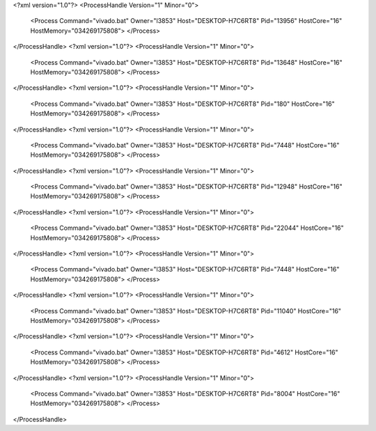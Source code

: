 <?xml version="1.0"?>
<ProcessHandle Version="1" Minor="0">
    <Process Command="vivado.bat" Owner="l3853" Host="DESKTOP-H7C6RT8" Pid="13956" HostCore="16" HostMemory="034269175808">
    </Process>
</ProcessHandle>
<?xml version="1.0"?>
<ProcessHandle Version="1" Minor="0">
    <Process Command="vivado.bat" Owner="l3853" Host="DESKTOP-H7C6RT8" Pid="13648" HostCore="16" HostMemory="034269175808">
    </Process>
</ProcessHandle>
<?xml version="1.0"?>
<ProcessHandle Version="1" Minor="0">
    <Process Command="vivado.bat" Owner="l3853" Host="DESKTOP-H7C6RT8" Pid="180" HostCore="16" HostMemory="034269175808">
    </Process>
</ProcessHandle>
<?xml version="1.0"?>
<ProcessHandle Version="1" Minor="0">
    <Process Command="vivado.bat" Owner="l3853" Host="DESKTOP-H7C6RT8" Pid="7448" HostCore="16" HostMemory="034269175808">
    </Process>
</ProcessHandle>
<?xml version="1.0"?>
<ProcessHandle Version="1" Minor="0">
    <Process Command="vivado.bat" Owner="l3853" Host="DESKTOP-H7C6RT8" Pid="12948" HostCore="16" HostMemory="034269175808">
    </Process>
</ProcessHandle>
<?xml version="1.0"?>
<ProcessHandle Version="1" Minor="0">
    <Process Command="vivado.bat" Owner="l3853" Host="DESKTOP-H7C6RT8" Pid="22044" HostCore="16" HostMemory="034269175808">
    </Process>
</ProcessHandle>
<?xml version="1.0"?>
<ProcessHandle Version="1" Minor="0">
    <Process Command="vivado.bat" Owner="l3853" Host="DESKTOP-H7C6RT8" Pid="7448" HostCore="16" HostMemory="034269175808">
    </Process>
</ProcessHandle>
<?xml version="1.0"?>
<ProcessHandle Version="1" Minor="0">
    <Process Command="vivado.bat" Owner="l3853" Host="DESKTOP-H7C6RT8" Pid="11040" HostCore="16" HostMemory="034269175808">
    </Process>
</ProcessHandle>
<?xml version="1.0"?>
<ProcessHandle Version="1" Minor="0">
    <Process Command="vivado.bat" Owner="l3853" Host="DESKTOP-H7C6RT8" Pid="4612" HostCore="16" HostMemory="034269175808">
    </Process>
</ProcessHandle>
<?xml version="1.0"?>
<ProcessHandle Version="1" Minor="0">
    <Process Command="vivado.bat" Owner="l3853" Host="DESKTOP-H7C6RT8" Pid="8004" HostCore="16" HostMemory="034269175808">
    </Process>
</ProcessHandle>
